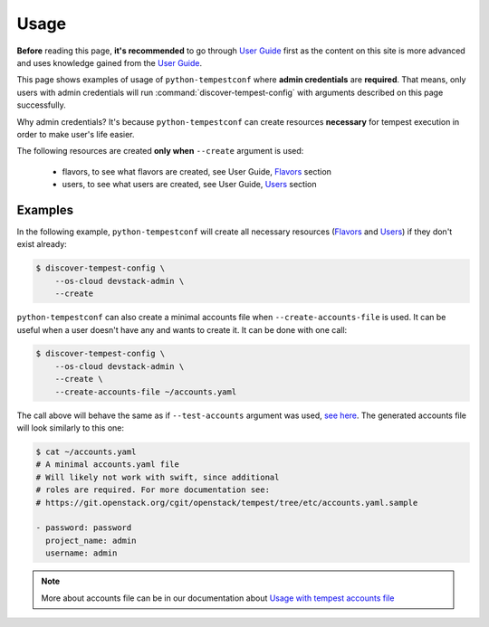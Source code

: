 =====
Usage
=====

**Before** reading this page, **it's recommended** to go through `User Guide`_
first as the content on this site is more advanced and uses knowledge gained
from the `User Guide`_.

.. _User Guide: ../user/usage.html

This page shows examples of usage of ``python-tempestconf`` where **admin
credentials** are **required**. That means, only users with admin credentials
will run :command:`discover-tempest-config` with arguments described on this
page successfully.

Why admin credentials? It's because ``python-tempestconf`` can create resources
**necessary** for tempest execution in order to make user's life easier.

The following resources are created **only when** ``--create`` argument is
used:

  * flavors, to see what flavors are created, see User Guide, `Flavors`_
    section
  * users, to see what users are created, see User Guide, `Users`_ section

  .. _Flavors: ../user/usage.html#flavors
  .. _Users: ../user/usage.html#users


Examples
--------

In the following example, ``python-tempestconf`` will create all necessary
resources (`Flavors`_ and `Users`_) if they don't exist already:

.. code-block:: shell-session

    $ discover-tempest-config \
        --os-cloud devstack-admin \
        --create


``python-tempestconf`` can also create a minimal accounts file when
``--create-accounts-file`` is used. It can be useful when a user doesn't have
any and wants to create it. It can be done with one call:

.. code-block:: shell-session

    $ discover-tempest-config \
        --os-cloud devstack-admin \
        --create \
        --create-accounts-file ~/accounts.yaml

The call above will behave the same as if ``--test-accounts`` argument was
used, `see here`_. The generated accounts file will look similarly to this one:

.. _see here: ../user/usage.html#usage-with-tempest-accounts-file

.. code-block:: ini

    $ cat ~/accounts.yaml
    # A minimal accounts.yaml file
    # Will likely not work with swift, since additional
    # roles are required. For more documentation see:
    # https://git.openstack.org/cgit/openstack/tempest/tree/etc/accounts.yaml.sample

    - password: password
      project_name: admin
      username: admin

.. note::
    More about accounts file can be in our documentation about
    `Usage with tempest accounts file`_

    .. _Usage with tempest accounts file: ../user/usage.html#usage-with-tempest-accounts-file



